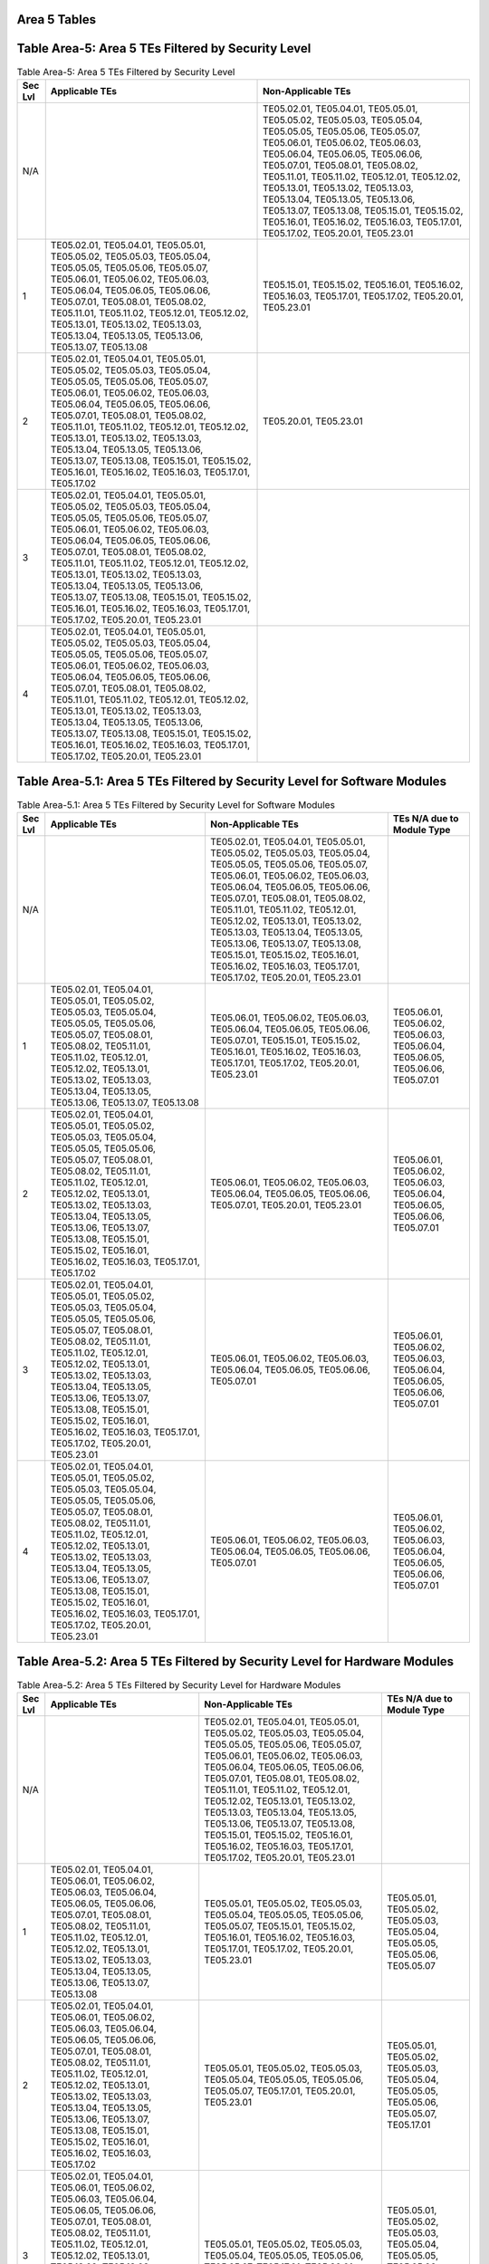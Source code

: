 Area 5 Tables 
===============

Table Area-5: Area 5 TEs Filtered by Security Level
===================================================

.. table:: Table Area-5: Area 5 TEs Filtered by Security Level

   +---------+------------------------------------------------------------------------------------------------------------------------------------------------------------------------------------------------------------------------------------------------------------------------------------------------------------------------------------------------------------------------------------------------------------------------------------------------------------------------------------+------------------------------------------------------------------------------------------------------------------------------------------------------------------------------------------------------------------------------------------------------------------------------------------------------------------------------------------------------------------------------------------------------------------------------------------------------------------------------------+
   | Sec Lvl | Applicable TEs                                                                                                                                                                                                                                                                                                                                                                                                                                                                     | Non-Applicable TEs                                                                                                                                                                                                                                                                                                                                                                                                                                                                 |
   +=========+====================================================================================================================================================================================================================================================================================================================================================================================================================================================================================+====================================================================================================================================================================================================================================================================================================================================================================================================================================================================================+
   | N/A     |                                                                                                                                                                                                                                                                                                                                                                                                                                                                                    | TE05.02.01, TE05.04.01, TE05.05.01, TE05.05.02, TE05.05.03, TE05.05.04, TE05.05.05, TE05.05.06, TE05.05.07, TE05.06.01, TE05.06.02, TE05.06.03, TE05.06.04, TE05.06.05, TE05.06.06, TE05.07.01, TE05.08.01, TE05.08.02, TE05.11.01, TE05.11.02, TE05.12.01, TE05.12.02, TE05.13.01, TE05.13.02, TE05.13.03, TE05.13.04, TE05.13.05, TE05.13.06, TE05.13.07, TE05.13.08, TE05.15.01, TE05.15.02, TE05.16.01, TE05.16.02, TE05.16.03, TE05.17.01, TE05.17.02, TE05.20.01, TE05.23.01 |
   +---------+------------------------------------------------------------------------------------------------------------------------------------------------------------------------------------------------------------------------------------------------------------------------------------------------------------------------------------------------------------------------------------------------------------------------------------------------------------------------------------+------------------------------------------------------------------------------------------------------------------------------------------------------------------------------------------------------------------------------------------------------------------------------------------------------------------------------------------------------------------------------------------------------------------------------------------------------------------------------------+
   | 1       | TE05.02.01, TE05.04.01, TE05.05.01, TE05.05.02, TE05.05.03, TE05.05.04, TE05.05.05, TE05.05.06, TE05.05.07, TE05.06.01, TE05.06.02, TE05.06.03, TE05.06.04, TE05.06.05, TE05.06.06, TE05.07.01, TE05.08.01, TE05.08.02, TE05.11.01, TE05.11.02, TE05.12.01, TE05.12.02, TE05.13.01, TE05.13.02, TE05.13.03, TE05.13.04, TE05.13.05, TE05.13.06, TE05.13.07, TE05.13.08                                                                                                             | TE05.15.01, TE05.15.02, TE05.16.01, TE05.16.02, TE05.16.03, TE05.17.01, TE05.17.02, TE05.20.01, TE05.23.01                                                                                                                                                                                                                                                                                                                                                                         |
   +---------+------------------------------------------------------------------------------------------------------------------------------------------------------------------------------------------------------------------------------------------------------------------------------------------------------------------------------------------------------------------------------------------------------------------------------------------------------------------------------------+------------------------------------------------------------------------------------------------------------------------------------------------------------------------------------------------------------------------------------------------------------------------------------------------------------------------------------------------------------------------------------------------------------------------------------------------------------------------------------+
   | 2       | TE05.02.01, TE05.04.01, TE05.05.01, TE05.05.02, TE05.05.03, TE05.05.04, TE05.05.05, TE05.05.06, TE05.05.07, TE05.06.01, TE05.06.02, TE05.06.03, TE05.06.04, TE05.06.05, TE05.06.06, TE05.07.01, TE05.08.01, TE05.08.02, TE05.11.01, TE05.11.02, TE05.12.01, TE05.12.02, TE05.13.01, TE05.13.02, TE05.13.03, TE05.13.04, TE05.13.05, TE05.13.06, TE05.13.07, TE05.13.08, TE05.15.01, TE05.15.02, TE05.16.01, TE05.16.02, TE05.16.03, TE05.17.01, TE05.17.02                         | TE05.20.01, TE05.23.01                                                                                                                                                                                                                                                                                                                                                                                                                                                             |
   +---------+------------------------------------------------------------------------------------------------------------------------------------------------------------------------------------------------------------------------------------------------------------------------------------------------------------------------------------------------------------------------------------------------------------------------------------------------------------------------------------+------------------------------------------------------------------------------------------------------------------------------------------------------------------------------------------------------------------------------------------------------------------------------------------------------------------------------------------------------------------------------------------------------------------------------------------------------------------------------------+
   | 3       | TE05.02.01, TE05.04.01, TE05.05.01, TE05.05.02, TE05.05.03, TE05.05.04, TE05.05.05, TE05.05.06, TE05.05.07, TE05.06.01, TE05.06.02, TE05.06.03, TE05.06.04, TE05.06.05, TE05.06.06, TE05.07.01, TE05.08.01, TE05.08.02, TE05.11.01, TE05.11.02, TE05.12.01, TE05.12.02, TE05.13.01, TE05.13.02, TE05.13.03, TE05.13.04, TE05.13.05, TE05.13.06, TE05.13.07, TE05.13.08, TE05.15.01, TE05.15.02, TE05.16.01, TE05.16.02, TE05.16.03, TE05.17.01, TE05.17.02, TE05.20.01, TE05.23.01 |                                                                                                                                                                                                                                                                                                                                                                                                                                                                                    |
   +---------+------------------------------------------------------------------------------------------------------------------------------------------------------------------------------------------------------------------------------------------------------------------------------------------------------------------------------------------------------------------------------------------------------------------------------------------------------------------------------------+------------------------------------------------------------------------------------------------------------------------------------------------------------------------------------------------------------------------------------------------------------------------------------------------------------------------------------------------------------------------------------------------------------------------------------------------------------------------------------+
   | 4       | TE05.02.01, TE05.04.01, TE05.05.01, TE05.05.02, TE05.05.03, TE05.05.04, TE05.05.05, TE05.05.06, TE05.05.07, TE05.06.01, TE05.06.02, TE05.06.03, TE05.06.04, TE05.06.05, TE05.06.06, TE05.07.01, TE05.08.01, TE05.08.02, TE05.11.01, TE05.11.02, TE05.12.01, TE05.12.02, TE05.13.01, TE05.13.02, TE05.13.03, TE05.13.04, TE05.13.05, TE05.13.06, TE05.13.07, TE05.13.08, TE05.15.01, TE05.15.02, TE05.16.01, TE05.16.02, TE05.16.03, TE05.17.01, TE05.17.02, TE05.20.01, TE05.23.01 |                                                                                                                                                                                                                                                                                                                                                                                                                                                                                    |
   +---------+------------------------------------------------------------------------------------------------------------------------------------------------------------------------------------------------------------------------------------------------------------------------------------------------------------------------------------------------------------------------------------------------------------------------------------------------------------------------------------+------------------------------------------------------------------------------------------------------------------------------------------------------------------------------------------------------------------------------------------------------------------------------------------------------------------------------------------------------------------------------------------------------------------------------------------------------------------------------------+

Table Area-5.1: Area 5 TEs Filtered by Security Level for Software Modules
==========================================================================

.. table:: Table Area-5.1: Area 5 TEs Filtered by Security Level for Software Modules

   +---------+------------------------------------------------------------------------------------------------------------------------------------------------------------------------------------------------------------------------------------------------------------------------------------------------------------------------------------------------------------------------------------------------+------------------------------------------------------------------------------------------------------------------------------------------------------------------------------------------------------------------------------------------------------------------------------------------------------------------------------------------------------------------------------------------------------------------------------------------------------------------------------------+------------------------------------------------------------------------------------+
   | Sec Lvl | Applicable TEs                                                                                                                                                                                                                                                                                                                                                                                 | Non-Applicable TEs                                                                                                                                                                                                                                                                                                                                                                                                                                                                 | TEs N/A due to Module Type                                                         |
   +=========+================================================================================================================================================================================================================================================================================================================================================================================================+====================================================================================================================================================================================================================================================================================================================================================================================================================================================================================+====================================================================================+
   | N/A     |                                                                                                                                                                                                                                                                                                                                                                                                | TE05.02.01, TE05.04.01, TE05.05.01, TE05.05.02, TE05.05.03, TE05.05.04, TE05.05.05, TE05.05.06, TE05.05.07, TE05.06.01, TE05.06.02, TE05.06.03, TE05.06.04, TE05.06.05, TE05.06.06, TE05.07.01, TE05.08.01, TE05.08.02, TE05.11.01, TE05.11.02, TE05.12.01, TE05.12.02, TE05.13.01, TE05.13.02, TE05.13.03, TE05.13.04, TE05.13.05, TE05.13.06, TE05.13.07, TE05.13.08, TE05.15.01, TE05.15.02, TE05.16.01, TE05.16.02, TE05.16.03, TE05.17.01, TE05.17.02, TE05.20.01, TE05.23.01 |                                                                                    |
   +---------+------------------------------------------------------------------------------------------------------------------------------------------------------------------------------------------------------------------------------------------------------------------------------------------------------------------------------------------------------------------------------------------------+------------------------------------------------------------------------------------------------------------------------------------------------------------------------------------------------------------------------------------------------------------------------------------------------------------------------------------------------------------------------------------------------------------------------------------------------------------------------------------+------------------------------------------------------------------------------------+
   | 1       | TE05.02.01, TE05.04.01, TE05.05.01, TE05.05.02, TE05.05.03, TE05.05.04, TE05.05.05, TE05.05.06, TE05.05.07, TE05.08.01, TE05.08.02, TE05.11.01, TE05.11.02, TE05.12.01, TE05.12.02, TE05.13.01, TE05.13.02, TE05.13.03, TE05.13.04, TE05.13.05, TE05.13.06, TE05.13.07, TE05.13.08                                                                                                             | TE05.06.01, TE05.06.02, TE05.06.03, TE05.06.04, TE05.06.05, TE05.06.06, TE05.07.01, TE05.15.01, TE05.15.02, TE05.16.01, TE05.16.02, TE05.16.03, TE05.17.01, TE05.17.02, TE05.20.01, TE05.23.01                                                                                                                                                                                                                                                                                     | TE05.06.01, TE05.06.02, TE05.06.03, TE05.06.04, TE05.06.05, TE05.06.06, TE05.07.01 |
   +---------+------------------------------------------------------------------------------------------------------------------------------------------------------------------------------------------------------------------------------------------------------------------------------------------------------------------------------------------------------------------------------------------------+------------------------------------------------------------------------------------------------------------------------------------------------------------------------------------------------------------------------------------------------------------------------------------------------------------------------------------------------------------------------------------------------------------------------------------------------------------------------------------+------------------------------------------------------------------------------------+
   | 2       | TE05.02.01, TE05.04.01, TE05.05.01, TE05.05.02, TE05.05.03, TE05.05.04, TE05.05.05, TE05.05.06, TE05.05.07, TE05.08.01, TE05.08.02, TE05.11.01, TE05.11.02, TE05.12.01, TE05.12.02, TE05.13.01, TE05.13.02, TE05.13.03, TE05.13.04, TE05.13.05, TE05.13.06, TE05.13.07, TE05.13.08, TE05.15.01, TE05.15.02, TE05.16.01, TE05.16.02, TE05.16.03, TE05.17.01, TE05.17.02                         | TE05.06.01, TE05.06.02, TE05.06.03, TE05.06.04, TE05.06.05, TE05.06.06, TE05.07.01, TE05.20.01, TE05.23.01                                                                                                                                                                                                                                                                                                                                                                         | TE05.06.01, TE05.06.02, TE05.06.03, TE05.06.04, TE05.06.05, TE05.06.06, TE05.07.01 |
   +---------+------------------------------------------------------------------------------------------------------------------------------------------------------------------------------------------------------------------------------------------------------------------------------------------------------------------------------------------------------------------------------------------------+------------------------------------------------------------------------------------------------------------------------------------------------------------------------------------------------------------------------------------------------------------------------------------------------------------------------------------------------------------------------------------------------------------------------------------------------------------------------------------+------------------------------------------------------------------------------------+
   | 3       | TE05.02.01, TE05.04.01, TE05.05.01, TE05.05.02, TE05.05.03, TE05.05.04, TE05.05.05, TE05.05.06, TE05.05.07, TE05.08.01, TE05.08.02, TE05.11.01, TE05.11.02, TE05.12.01, TE05.12.02, TE05.13.01, TE05.13.02, TE05.13.03, TE05.13.04, TE05.13.05, TE05.13.06, TE05.13.07, TE05.13.08, TE05.15.01, TE05.15.02, TE05.16.01, TE05.16.02, TE05.16.03, TE05.17.01, TE05.17.02, TE05.20.01, TE05.23.01 | TE05.06.01, TE05.06.02, TE05.06.03, TE05.06.04, TE05.06.05, TE05.06.06, TE05.07.01                                                                                                                                                                                                                                                                                                                                                                                                 | TE05.06.01, TE05.06.02, TE05.06.03, TE05.06.04, TE05.06.05, TE05.06.06, TE05.07.01 |
   +---------+------------------------------------------------------------------------------------------------------------------------------------------------------------------------------------------------------------------------------------------------------------------------------------------------------------------------------------------------------------------------------------------------+------------------------------------------------------------------------------------------------------------------------------------------------------------------------------------------------------------------------------------------------------------------------------------------------------------------------------------------------------------------------------------------------------------------------------------------------------------------------------------+------------------------------------------------------------------------------------+
   | 4       | TE05.02.01, TE05.04.01, TE05.05.01, TE05.05.02, TE05.05.03, TE05.05.04, TE05.05.05, TE05.05.06, TE05.05.07, TE05.08.01, TE05.08.02, TE05.11.01, TE05.11.02, TE05.12.01, TE05.12.02, TE05.13.01, TE05.13.02, TE05.13.03, TE05.13.04, TE05.13.05, TE05.13.06, TE05.13.07, TE05.13.08, TE05.15.01, TE05.15.02, TE05.16.01, TE05.16.02, TE05.16.03, TE05.17.01, TE05.17.02, TE05.20.01, TE05.23.01 | TE05.06.01, TE05.06.02, TE05.06.03, TE05.06.04, TE05.06.05, TE05.06.06, TE05.07.01                                                                                                                                                                                                                                                                                                                                                                                                 | TE05.06.01, TE05.06.02, TE05.06.03, TE05.06.04, TE05.06.05, TE05.06.06, TE05.07.01 |
   +---------+------------------------------------------------------------------------------------------------------------------------------------------------------------------------------------------------------------------------------------------------------------------------------------------------------------------------------------------------------------------------------------------------+------------------------------------------------------------------------------------------------------------------------------------------------------------------------------------------------------------------------------------------------------------------------------------------------------------------------------------------------------------------------------------------------------------------------------------------------------------------------------------+------------------------------------------------------------------------------------+

Table Area-5.2: Area 5 TEs Filtered by Security Level for Hardware Modules
==========================================================================

.. table:: Table Area-5.2: Area 5 TEs Filtered by Security Level for Hardware Modules

   +---------+------------------------------------------------------------------------------------------------------------------------------------------------------------------------------------------------------------------------------------------------------------------------------------------------------------------------------------------------------------------------+------------------------------------------------------------------------------------------------------------------------------------------------------------------------------------------------------------------------------------------------------------------------------------------------------------------------------------------------------------------------------------------------------------------------------------------------------------------------------------+------------------------------------------------------------------------------------------------------------+
   | Sec Lvl | Applicable TEs                                                                                                                                                                                                                                                                                                                                                         | Non-Applicable TEs                                                                                                                                                                                                                                                                                                                                                                                                                                                                 | TEs N/A due to Module Type                                                                                 |
   +=========+========================================================================================================================================================================================================================================================================================================================================================================+====================================================================================================================================================================================================================================================================================================================================================================================================================================================================================+============================================================================================================+
   | N/A     |                                                                                                                                                                                                                                                                                                                                                                        | TE05.02.01, TE05.04.01, TE05.05.01, TE05.05.02, TE05.05.03, TE05.05.04, TE05.05.05, TE05.05.06, TE05.05.07, TE05.06.01, TE05.06.02, TE05.06.03, TE05.06.04, TE05.06.05, TE05.06.06, TE05.07.01, TE05.08.01, TE05.08.02, TE05.11.01, TE05.11.02, TE05.12.01, TE05.12.02, TE05.13.01, TE05.13.02, TE05.13.03, TE05.13.04, TE05.13.05, TE05.13.06, TE05.13.07, TE05.13.08, TE05.15.01, TE05.15.02, TE05.16.01, TE05.16.02, TE05.16.03, TE05.17.01, TE05.17.02, TE05.20.01, TE05.23.01 |                                                                                                            |
   +---------+------------------------------------------------------------------------------------------------------------------------------------------------------------------------------------------------------------------------------------------------------------------------------------------------------------------------------------------------------------------------+------------------------------------------------------------------------------------------------------------------------------------------------------------------------------------------------------------------------------------------------------------------------------------------------------------------------------------------------------------------------------------------------------------------------------------------------------------------------------------+------------------------------------------------------------------------------------------------------------+
   | 1       | TE05.02.01, TE05.04.01, TE05.06.01, TE05.06.02, TE05.06.03, TE05.06.04, TE05.06.05, TE05.06.06, TE05.07.01, TE05.08.01, TE05.08.02, TE05.11.01, TE05.11.02, TE05.12.01, TE05.12.02, TE05.13.01, TE05.13.02, TE05.13.03, TE05.13.04, TE05.13.05, TE05.13.06, TE05.13.07, TE05.13.08                                                                                     | TE05.05.01, TE05.05.02, TE05.05.03, TE05.05.04, TE05.05.05, TE05.05.06, TE05.05.07, TE05.15.01, TE05.15.02, TE05.16.01, TE05.16.02, TE05.16.03, TE05.17.01, TE05.17.02, TE05.20.01, TE05.23.01                                                                                                                                                                                                                                                                                     | TE05.05.01, TE05.05.02, TE05.05.03, TE05.05.04, TE05.05.05, TE05.05.06, TE05.05.07                         |
   +---------+------------------------------------------------------------------------------------------------------------------------------------------------------------------------------------------------------------------------------------------------------------------------------------------------------------------------------------------------------------------------+------------------------------------------------------------------------------------------------------------------------------------------------------------------------------------------------------------------------------------------------------------------------------------------------------------------------------------------------------------------------------------------------------------------------------------------------------------------------------------+------------------------------------------------------------------------------------------------------------+
   | 2       | TE05.02.01, TE05.04.01, TE05.06.01, TE05.06.02, TE05.06.03, TE05.06.04, TE05.06.05, TE05.06.06, TE05.07.01, TE05.08.01, TE05.08.02, TE05.11.01, TE05.11.02, TE05.12.01, TE05.12.02, TE05.13.01, TE05.13.02, TE05.13.03, TE05.13.04, TE05.13.05, TE05.13.06, TE05.13.07, TE05.13.08, TE05.15.01, TE05.15.02, TE05.16.01, TE05.16.02, TE05.16.03, TE05.17.02             | TE05.05.01, TE05.05.02, TE05.05.03, TE05.05.04, TE05.05.05, TE05.05.06, TE05.05.07, TE05.17.01, TE05.20.01, TE05.23.01                                                                                                                                                                                                                                                                                                                                                             | TE05.05.01, TE05.05.02, TE05.05.03, TE05.05.04, TE05.05.05, TE05.05.06, TE05.05.07, TE05.17.01             |
   +---------+------------------------------------------------------------------------------------------------------------------------------------------------------------------------------------------------------------------------------------------------------------------------------------------------------------------------------------------------------------------------+------------------------------------------------------------------------------------------------------------------------------------------------------------------------------------------------------------------------------------------------------------------------------------------------------------------------------------------------------------------------------------------------------------------------------------------------------------------------------------+------------------------------------------------------------------------------------------------------------+
   | 3       | TE05.02.01, TE05.04.01, TE05.06.01, TE05.06.02, TE05.06.03, TE05.06.04, TE05.06.05, TE05.06.06, TE05.07.01, TE05.08.01, TE05.08.02, TE05.11.01, TE05.11.02, TE05.12.01, TE05.12.02, TE05.13.01, TE05.13.02, TE05.13.03, TE05.13.04, TE05.13.05, TE05.13.06, TE05.13.07, TE05.13.08, TE05.15.01, TE05.15.02, TE05.16.01, TE05.16.02, TE05.16.03, TE05.17.02, TE05.23.01 | TE05.05.01, TE05.05.02, TE05.05.03, TE05.05.04, TE05.05.05, TE05.05.06, TE05.05.07, TE05.17.01, TE05.20.01                                                                                                                                                                                                                                                                                                                                                                         | TE05.05.01, TE05.05.02, TE05.05.03, TE05.05.04, TE05.05.05, TE05.05.06, TE05.05.07, TE05.17.01, TE05.20.01 |
   +---------+------------------------------------------------------------------------------------------------------------------------------------------------------------------------------------------------------------------------------------------------------------------------------------------------------------------------------------------------------------------------+------------------------------------------------------------------------------------------------------------------------------------------------------------------------------------------------------------------------------------------------------------------------------------------------------------------------------------------------------------------------------------------------------------------------------------------------------------------------------------+------------------------------------------------------------------------------------------------------------+
   | 4       | TE05.02.01, TE05.04.01, TE05.06.01, TE05.06.02, TE05.06.03, TE05.06.04, TE05.06.05, TE05.06.06, TE05.07.01, TE05.08.01, TE05.08.02, TE05.11.01, TE05.11.02, TE05.12.01, TE05.12.02, TE05.13.01, TE05.13.02, TE05.13.03, TE05.13.04, TE05.13.05, TE05.13.06, TE05.13.07, TE05.13.08, TE05.15.01, TE05.15.02, TE05.16.01, TE05.16.02, TE05.16.03, TE05.17.02, TE05.23.01 | TE05.05.01, TE05.05.02, TE05.05.03, TE05.05.04, TE05.05.05, TE05.05.06, TE05.05.07, TE05.17.01, TE05.20.01                                                                                                                                                                                                                                                                                                                                                                         | TE05.05.01, TE05.05.02, TE05.05.03, TE05.05.04, TE05.05.05, TE05.05.06, TE05.05.07, TE05.17.01, TE05.20.01 |
   +---------+------------------------------------------------------------------------------------------------------------------------------------------------------------------------------------------------------------------------------------------------------------------------------------------------------------------------------------------------------------------------+------------------------------------------------------------------------------------------------------------------------------------------------------------------------------------------------------------------------------------------------------------------------------------------------------------------------------------------------------------------------------------------------------------------------------------------------------------------------------------+------------------------------------------------------------------------------------------------------------+

Table Area-5.3: Area 5 TEs Filtered by Security Level for Firmware Modules
==========================================================================

.. table:: Table Area-5.3: Area 5 TEs Filtered by Security Level for Firmware Modules

   +---------+------------------------------------------------------------------------------------------------------------------------------------------------------------------------------------------------------------------------------------------------------------------------------------------------------------------------------------------------------------------------------------------------+------------------------------------------------------------------------------------------------------------------------------------------------------------------------------------------------------------------------------------------------------------------------------------------------------------------------------------------------------------------------------------------------------------------------------------------------------------------------------------+------------------------------------------------------------------------------------+
   | Sec Lvl | Applicable TEs                                                                                                                                                                                                                                                                                                                                                                                 | Non-Applicable TEs                                                                                                                                                                                                                                                                                                                                                                                                                                                                 | TEs N/A due to Module Type                                                         |
   +=========+================================================================================================================================================================================================================================================================================================================================================================================================+====================================================================================================================================================================================================================================================================================================================================================================================================================================================================================+====================================================================================+
   | N/A     |                                                                                                                                                                                                                                                                                                                                                                                                | TE05.02.01, TE05.04.01, TE05.05.01, TE05.05.02, TE05.05.03, TE05.05.04, TE05.05.05, TE05.05.06, TE05.05.07, TE05.06.01, TE05.06.02, TE05.06.03, TE05.06.04, TE05.06.05, TE05.06.06, TE05.07.01, TE05.08.01, TE05.08.02, TE05.11.01, TE05.11.02, TE05.12.01, TE05.12.02, TE05.13.01, TE05.13.02, TE05.13.03, TE05.13.04, TE05.13.05, TE05.13.06, TE05.13.07, TE05.13.08, TE05.15.01, TE05.15.02, TE05.16.01, TE05.16.02, TE05.16.03, TE05.17.01, TE05.17.02, TE05.20.01, TE05.23.01 |                                                                                    |
   +---------+------------------------------------------------------------------------------------------------------------------------------------------------------------------------------------------------------------------------------------------------------------------------------------------------------------------------------------------------------------------------------------------------+------------------------------------------------------------------------------------------------------------------------------------------------------------------------------------------------------------------------------------------------------------------------------------------------------------------------------------------------------------------------------------------------------------------------------------------------------------------------------------+------------------------------------------------------------------------------------+
   | 1       | TE05.02.01, TE05.04.01, TE05.05.01, TE05.05.02, TE05.05.03, TE05.05.04, TE05.05.05, TE05.05.06, TE05.05.07, TE05.08.01, TE05.08.02, TE05.11.01, TE05.11.02, TE05.12.01, TE05.12.02, TE05.13.01, TE05.13.02, TE05.13.03, TE05.13.04, TE05.13.05, TE05.13.06, TE05.13.07, TE05.13.08                                                                                                             | TE05.06.01, TE05.06.02, TE05.06.03, TE05.06.04, TE05.06.05, TE05.06.06, TE05.07.01, TE05.15.01, TE05.15.02, TE05.16.01, TE05.16.02, TE05.16.03, TE05.17.01, TE05.17.02, TE05.20.01, TE05.23.01                                                                                                                                                                                                                                                                                     | TE05.06.01, TE05.06.02, TE05.06.03, TE05.06.04, TE05.06.05, TE05.06.06, TE05.07.01 |
   +---------+------------------------------------------------------------------------------------------------------------------------------------------------------------------------------------------------------------------------------------------------------------------------------------------------------------------------------------------------------------------------------------------------+------------------------------------------------------------------------------------------------------------------------------------------------------------------------------------------------------------------------------------------------------------------------------------------------------------------------------------------------------------------------------------------------------------------------------------------------------------------------------------+------------------------------------------------------------------------------------+
   | 2       | TE05.02.01, TE05.04.01, TE05.05.01, TE05.05.02, TE05.05.03, TE05.05.04, TE05.05.05, TE05.05.06, TE05.05.07, TE05.08.01, TE05.08.02, TE05.11.01, TE05.11.02, TE05.12.01, TE05.12.02, TE05.13.01, TE05.13.02, TE05.13.03, TE05.13.04, TE05.13.05, TE05.13.06, TE05.13.07, TE05.13.08, TE05.15.01, TE05.15.02, TE05.16.01, TE05.16.02, TE05.16.03, TE05.17.01, TE05.17.02                         | TE05.06.01, TE05.06.02, TE05.06.03, TE05.06.04, TE05.06.05, TE05.06.06, TE05.07.01, TE05.20.01, TE05.23.01                                                                                                                                                                                                                                                                                                                                                                         | TE05.06.01, TE05.06.02, TE05.06.03, TE05.06.04, TE05.06.05, TE05.06.06, TE05.07.01 |
   +---------+------------------------------------------------------------------------------------------------------------------------------------------------------------------------------------------------------------------------------------------------------------------------------------------------------------------------------------------------------------------------------------------------+------------------------------------------------------------------------------------------------------------------------------------------------------------------------------------------------------------------------------------------------------------------------------------------------------------------------------------------------------------------------------------------------------------------------------------------------------------------------------------+------------------------------------------------------------------------------------+
   | 3       | TE05.02.01, TE05.04.01, TE05.05.01, TE05.05.02, TE05.05.03, TE05.05.04, TE05.05.05, TE05.05.06, TE05.05.07, TE05.08.01, TE05.08.02, TE05.11.01, TE05.11.02, TE05.12.01, TE05.12.02, TE05.13.01, TE05.13.02, TE05.13.03, TE05.13.04, TE05.13.05, TE05.13.06, TE05.13.07, TE05.13.08, TE05.15.01, TE05.15.02, TE05.16.01, TE05.16.02, TE05.16.03, TE05.17.01, TE05.17.02, TE05.20.01, TE05.23.01 | TE05.06.01, TE05.06.02, TE05.06.03, TE05.06.04, TE05.06.05, TE05.06.06, TE05.07.01                                                                                                                                                                                                                                                                                                                                                                                                 | TE05.06.01, TE05.06.02, TE05.06.03, TE05.06.04, TE05.06.05, TE05.06.06, TE05.07.01 |
   +---------+------------------------------------------------------------------------------------------------------------------------------------------------------------------------------------------------------------------------------------------------------------------------------------------------------------------------------------------------------------------------------------------------+------------------------------------------------------------------------------------------------------------------------------------------------------------------------------------------------------------------------------------------------------------------------------------------------------------------------------------------------------------------------------------------------------------------------------------------------------------------------------------+------------------------------------------------------------------------------------+
   | 4       | TE05.02.01, TE05.04.01, TE05.05.01, TE05.05.02, TE05.05.03, TE05.05.04, TE05.05.05, TE05.05.06, TE05.05.07, TE05.08.01, TE05.08.02, TE05.11.01, TE05.11.02, TE05.12.01, TE05.12.02, TE05.13.01, TE05.13.02, TE05.13.03, TE05.13.04, TE05.13.05, TE05.13.06, TE05.13.07, TE05.13.08, TE05.15.01, TE05.15.02, TE05.16.01, TE05.16.02, TE05.16.03, TE05.17.01, TE05.17.02, TE05.20.01, TE05.23.01 | TE05.06.01, TE05.06.02, TE05.06.03, TE05.06.04, TE05.06.05, TE05.06.06, TE05.07.01                                                                                                                                                                                                                                                                                                                                                                                                 | TE05.06.01, TE05.06.02, TE05.06.03, TE05.06.04, TE05.06.05, TE05.06.06, TE05.07.01 |
   +---------+------------------------------------------------------------------------------------------------------------------------------------------------------------------------------------------------------------------------------------------------------------------------------------------------------------------------------------------------------------------------------------------------+------------------------------------------------------------------------------------------------------------------------------------------------------------------------------------------------------------------------------------------------------------------------------------------------------------------------------------------------------------------------------------------------------------------------------------------------------------------------------------+------------------------------------------------------------------------------------+

Table Area-5.4: Area 5 TEs Filtered by Security Level for Software-Hybrid Modules
=================================================================================

.. table:: Table Area-5.4: Area 5 TEs Filtered by Security Level for Software-Hybrid Modules

   +---------+------------------------------------------------------------------------------------------------------------------------------------------------------------------------------------------------------------------------------------------------------------------------------------------------------------------------------------------------------------------------------------------------------------------------------------------------------------------------------------+------------------------------------------------------------------------------------------------------------------------------------------------------------------------------------------------------------------------------------------------------------------------------------------------------------------------------------------------------------------------------------------------------------------------------------------------------------------------------------+----------------------------+
   | Sec Lvl | Applicable TEs                                                                                                                                                                                                                                                                                                                                                                                                                                                                     | Non-Applicable TEs                                                                                                                                                                                                                                                                                                                                                                                                                                                                 | TEs N/A due to Module Type |
   +=========+====================================================================================================================================================================================================================================================================================================================================================================================================================================================================================+====================================================================================================================================================================================================================================================================================================================================================================================================================================================================================+============================+
   | N/A     |                                                                                                                                                                                                                                                                                                                                                                                                                                                                                    | TE05.02.01, TE05.04.01, TE05.05.01, TE05.05.02, TE05.05.03, TE05.05.04, TE05.05.05, TE05.05.06, TE05.05.07, TE05.06.01, TE05.06.02, TE05.06.03, TE05.06.04, TE05.06.05, TE05.06.06, TE05.07.01, TE05.08.01, TE05.08.02, TE05.11.01, TE05.11.02, TE05.12.01, TE05.12.02, TE05.13.01, TE05.13.02, TE05.13.03, TE05.13.04, TE05.13.05, TE05.13.06, TE05.13.07, TE05.13.08, TE05.15.01, TE05.15.02, TE05.16.01, TE05.16.02, TE05.16.03, TE05.17.01, TE05.17.02, TE05.20.01, TE05.23.01 |                            |
   +---------+------------------------------------------------------------------------------------------------------------------------------------------------------------------------------------------------------------------------------------------------------------------------------------------------------------------------------------------------------------------------------------------------------------------------------------------------------------------------------------+------------------------------------------------------------------------------------------------------------------------------------------------------------------------------------------------------------------------------------------------------------------------------------------------------------------------------------------------------------------------------------------------------------------------------------------------------------------------------------+----------------------------+
   | 1       | TE05.02.01, TE05.04.01, TE05.05.01, TE05.05.02, TE05.05.03, TE05.05.04, TE05.05.05, TE05.05.06, TE05.05.07, TE05.06.01, TE05.06.02, TE05.06.03, TE05.06.04, TE05.06.05, TE05.06.06, TE05.07.01, TE05.08.01, TE05.08.02, TE05.11.01, TE05.11.02, TE05.12.01, TE05.12.02, TE05.13.01, TE05.13.02, TE05.13.03, TE05.13.04, TE05.13.05, TE05.13.06, TE05.13.07, TE05.13.08                                                                                                             | TE05.15.01, TE05.15.02, TE05.16.01, TE05.16.02, TE05.16.03, TE05.17.01, TE05.17.02, TE05.20.01, TE05.23.01                                                                                                                                                                                                                                                                                                                                                                         |                            |
   +---------+------------------------------------------------------------------------------------------------------------------------------------------------------------------------------------------------------------------------------------------------------------------------------------------------------------------------------------------------------------------------------------------------------------------------------------------------------------------------------------+------------------------------------------------------------------------------------------------------------------------------------------------------------------------------------------------------------------------------------------------------------------------------------------------------------------------------------------------------------------------------------------------------------------------------------------------------------------------------------+----------------------------+
   | 2       | TE05.02.01, TE05.04.01, TE05.05.01, TE05.05.02, TE05.05.03, TE05.05.04, TE05.05.05, TE05.05.06, TE05.05.07, TE05.06.01, TE05.06.02, TE05.06.03, TE05.06.04, TE05.06.05, TE05.06.06, TE05.07.01, TE05.08.01, TE05.08.02, TE05.11.01, TE05.11.02, TE05.12.01, TE05.12.02, TE05.13.01, TE05.13.02, TE05.13.03, TE05.13.04, TE05.13.05, TE05.13.06, TE05.13.07, TE05.13.08, TE05.15.01, TE05.15.02, TE05.16.01, TE05.16.02, TE05.16.03, TE05.17.01, TE05.17.02                         | TE05.20.01, TE05.23.01                                                                                                                                                                                                                                                                                                                                                                                                                                                             |                            |
   +---------+------------------------------------------------------------------------------------------------------------------------------------------------------------------------------------------------------------------------------------------------------------------------------------------------------------------------------------------------------------------------------------------------------------------------------------------------------------------------------------+------------------------------------------------------------------------------------------------------------------------------------------------------------------------------------------------------------------------------------------------------------------------------------------------------------------------------------------------------------------------------------------------------------------------------------------------------------------------------------+----------------------------+
   | 3       | TE05.02.01, TE05.04.01, TE05.05.01, TE05.05.02, TE05.05.03, TE05.05.04, TE05.05.05, TE05.05.06, TE05.05.07, TE05.06.01, TE05.06.02, TE05.06.03, TE05.06.04, TE05.06.05, TE05.06.06, TE05.07.01, TE05.08.01, TE05.08.02, TE05.11.01, TE05.11.02, TE05.12.01, TE05.12.02, TE05.13.01, TE05.13.02, TE05.13.03, TE05.13.04, TE05.13.05, TE05.13.06, TE05.13.07, TE05.13.08, TE05.15.01, TE05.15.02, TE05.16.01, TE05.16.02, TE05.16.03, TE05.17.01, TE05.17.02, TE05.20.01, TE05.23.01 |                                                                                                                                                                                                                                                                                                                                                                                                                                                                                    |                            |
   +---------+------------------------------------------------------------------------------------------------------------------------------------------------------------------------------------------------------------------------------------------------------------------------------------------------------------------------------------------------------------------------------------------------------------------------------------------------------------------------------------+------------------------------------------------------------------------------------------------------------------------------------------------------------------------------------------------------------------------------------------------------------------------------------------------------------------------------------------------------------------------------------------------------------------------------------------------------------------------------------+----------------------------+
   | 4       | TE05.02.01, TE05.04.01, TE05.05.01, TE05.05.02, TE05.05.03, TE05.05.04, TE05.05.05, TE05.05.06, TE05.05.07, TE05.06.01, TE05.06.02, TE05.06.03, TE05.06.04, TE05.06.05, TE05.06.06, TE05.07.01, TE05.08.01, TE05.08.02, TE05.11.01, TE05.11.02, TE05.12.01, TE05.12.02, TE05.13.01, TE05.13.02, TE05.13.03, TE05.13.04, TE05.13.05, TE05.13.06, TE05.13.07, TE05.13.08, TE05.15.01, TE05.15.02, TE05.16.01, TE05.16.02, TE05.16.03, TE05.17.01, TE05.17.02, TE05.20.01, TE05.23.01 |                                                                                                                                                                                                                                                                                                                                                                                                                                                                                    |                            |
   +---------+------------------------------------------------------------------------------------------------------------------------------------------------------------------------------------------------------------------------------------------------------------------------------------------------------------------------------------------------------------------------------------------------------------------------------------------------------------------------------------+------------------------------------------------------------------------------------------------------------------------------------------------------------------------------------------------------------------------------------------------------------------------------------------------------------------------------------------------------------------------------------------------------------------------------------------------------------------------------------+----------------------------+

Table Area-5.5: Area 5 TEs Filtered by Security Level for Firmware-Hybrid Modules
=================================================================================

.. table:: Table Area-5.5: Area 5 TEs Filtered by Security Level for Firmware-Hybrid Modules

   +---------+------------------------------------------------------------------------------------------------------------------------------------------------------------------------------------------------------------------------------------------------------------------------------------------------------------------------------------------------------------------------------------------------------------------------------------------------------------------------------------+------------------------------------------------------------------------------------------------------------------------------------------------------------------------------------------------------------------------------------------------------------------------------------------------------------------------------------------------------------------------------------------------------------------------------------------------------------------------------------+----------------------------+
   | Sec Lvl | Applicable TEs                                                                                                                                                                                                                                                                                                                                                                                                                                                                     | Non-Applicable TEs                                                                                                                                                                                                                                                                                                                                                                                                                                                                 | TEs N/A due to Module Type |
   +=========+====================================================================================================================================================================================================================================================================================================================================================================================================================================================================================+====================================================================================================================================================================================================================================================================================================================================================================================================================================================================================+============================+
   | N/A     |                                                                                                                                                                                                                                                                                                                                                                                                                                                                                    | TE05.02.01, TE05.04.01, TE05.05.01, TE05.05.02, TE05.05.03, TE05.05.04, TE05.05.05, TE05.05.06, TE05.05.07, TE05.06.01, TE05.06.02, TE05.06.03, TE05.06.04, TE05.06.05, TE05.06.06, TE05.07.01, TE05.08.01, TE05.08.02, TE05.11.01, TE05.11.02, TE05.12.01, TE05.12.02, TE05.13.01, TE05.13.02, TE05.13.03, TE05.13.04, TE05.13.05, TE05.13.06, TE05.13.07, TE05.13.08, TE05.15.01, TE05.15.02, TE05.16.01, TE05.16.02, TE05.16.03, TE05.17.01, TE05.17.02, TE05.20.01, TE05.23.01 |                            |
   +---------+------------------------------------------------------------------------------------------------------------------------------------------------------------------------------------------------------------------------------------------------------------------------------------------------------------------------------------------------------------------------------------------------------------------------------------------------------------------------------------+------------------------------------------------------------------------------------------------------------------------------------------------------------------------------------------------------------------------------------------------------------------------------------------------------------------------------------------------------------------------------------------------------------------------------------------------------------------------------------+----------------------------+
   | 1       | TE05.02.01, TE05.04.01, TE05.05.01, TE05.05.02, TE05.05.03, TE05.05.04, TE05.05.05, TE05.05.06, TE05.05.07, TE05.06.01, TE05.06.02, TE05.06.03, TE05.06.04, TE05.06.05, TE05.06.06, TE05.07.01, TE05.08.01, TE05.08.02, TE05.11.01, TE05.11.02, TE05.12.01, TE05.12.02, TE05.13.01, TE05.13.02, TE05.13.03, TE05.13.04, TE05.13.05, TE05.13.06, TE05.13.07, TE05.13.08                                                                                                             | TE05.15.01, TE05.15.02, TE05.16.01, TE05.16.02, TE05.16.03, TE05.17.01, TE05.17.02, TE05.20.01, TE05.23.01                                                                                                                                                                                                                                                                                                                                                                         |                            |
   +---------+------------------------------------------------------------------------------------------------------------------------------------------------------------------------------------------------------------------------------------------------------------------------------------------------------------------------------------------------------------------------------------------------------------------------------------------------------------------------------------+------------------------------------------------------------------------------------------------------------------------------------------------------------------------------------------------------------------------------------------------------------------------------------------------------------------------------------------------------------------------------------------------------------------------------------------------------------------------------------+----------------------------+
   | 2       | TE05.02.01, TE05.04.01, TE05.05.01, TE05.05.02, TE05.05.03, TE05.05.04, TE05.05.05, TE05.05.06, TE05.05.07, TE05.06.01, TE05.06.02, TE05.06.03, TE05.06.04, TE05.06.05, TE05.06.06, TE05.07.01, TE05.08.01, TE05.08.02, TE05.11.01, TE05.11.02, TE05.12.01, TE05.12.02, TE05.13.01, TE05.13.02, TE05.13.03, TE05.13.04, TE05.13.05, TE05.13.06, TE05.13.07, TE05.13.08, TE05.15.01, TE05.15.02, TE05.16.01, TE05.16.02, TE05.16.03, TE05.17.01, TE05.17.02                         | TE05.20.01, TE05.23.01                                                                                                                                                                                                                                                                                                                                                                                                                                                             |                            |
   +---------+------------------------------------------------------------------------------------------------------------------------------------------------------------------------------------------------------------------------------------------------------------------------------------------------------------------------------------------------------------------------------------------------------------------------------------------------------------------------------------+------------------------------------------------------------------------------------------------------------------------------------------------------------------------------------------------------------------------------------------------------------------------------------------------------------------------------------------------------------------------------------------------------------------------------------------------------------------------------------+----------------------------+
   | 3       | TE05.02.01, TE05.04.01, TE05.05.01, TE05.05.02, TE05.05.03, TE05.05.04, TE05.05.05, TE05.05.06, TE05.05.07, TE05.06.01, TE05.06.02, TE05.06.03, TE05.06.04, TE05.06.05, TE05.06.06, TE05.07.01, TE05.08.01, TE05.08.02, TE05.11.01, TE05.11.02, TE05.12.01, TE05.12.02, TE05.13.01, TE05.13.02, TE05.13.03, TE05.13.04, TE05.13.05, TE05.13.06, TE05.13.07, TE05.13.08, TE05.15.01, TE05.15.02, TE05.16.01, TE05.16.02, TE05.16.03, TE05.17.01, TE05.17.02, TE05.20.01, TE05.23.01 |                                                                                                                                                                                                                                                                                                                                                                                                                                                                                    |                            |
   +---------+------------------------------------------------------------------------------------------------------------------------------------------------------------------------------------------------------------------------------------------------------------------------------------------------------------------------------------------------------------------------------------------------------------------------------------------------------------------------------------+------------------------------------------------------------------------------------------------------------------------------------------------------------------------------------------------------------------------------------------------------------------------------------------------------------------------------------------------------------------------------------------------------------------------------------------------------------------------------------+----------------------------+
   | 4       | TE05.02.01, TE05.04.01, TE05.05.01, TE05.05.02, TE05.05.03, TE05.05.04, TE05.05.05, TE05.05.06, TE05.05.07, TE05.06.01, TE05.06.02, TE05.06.03, TE05.06.04, TE05.06.05, TE05.06.06, TE05.07.01, TE05.08.01, TE05.08.02, TE05.11.01, TE05.11.02, TE05.12.01, TE05.12.02, TE05.13.01, TE05.13.02, TE05.13.03, TE05.13.04, TE05.13.05, TE05.13.06, TE05.13.07, TE05.13.08, TE05.15.01, TE05.15.02, TE05.16.01, TE05.16.02, TE05.16.03, TE05.17.01, TE05.17.02, TE05.20.01, TE05.23.01 |                                                                                                                                                                                                                                                                                                                                                                                                                                                                                    |                            |
   +---------+------------------------------------------------------------------------------------------------------------------------------------------------------------------------------------------------------------------------------------------------------------------------------------------------------------------------------------------------------------------------------------------------------------------------------------------------------------------------------------+------------------------------------------------------------------------------------------------------------------------------------------------------------------------------------------------------------------------------------------------------------------------------------------------------------------------------------------------------------------------------------------------------------------------------------------------------------------------------------+----------------------------+
